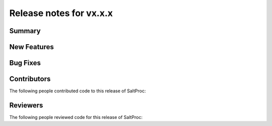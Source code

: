 ====================
Release notes for vx.x.x
====================
..
  When documenting a bug fix or feature, please do so in the following format

..
  - `Fixed typo in depcode.py <https://github.com/arfc/saltproc/pull/xx`_ by @pr_author_username


-------
Summary
-------
.. 
  Describe generally the features of this release



------------
New Features
------------
..
  Describe any new features to the code.


---------
Bug Fixes
---------
..
  Describe any bug fixes.


------------
Contributors
------------
..
  List of people who contributed features and fixes to this release

The following people contributed code to this release of SaltProc:

..
  `@gh_username <https://github.com/gh_uname>`_

---------
Reviewers
---------
..
  List of people who reviewed PRs for this release

The following people reviewed code for this release of SaltProc:

..
  `@gh_username <https://github.com/gh_uname>`_

